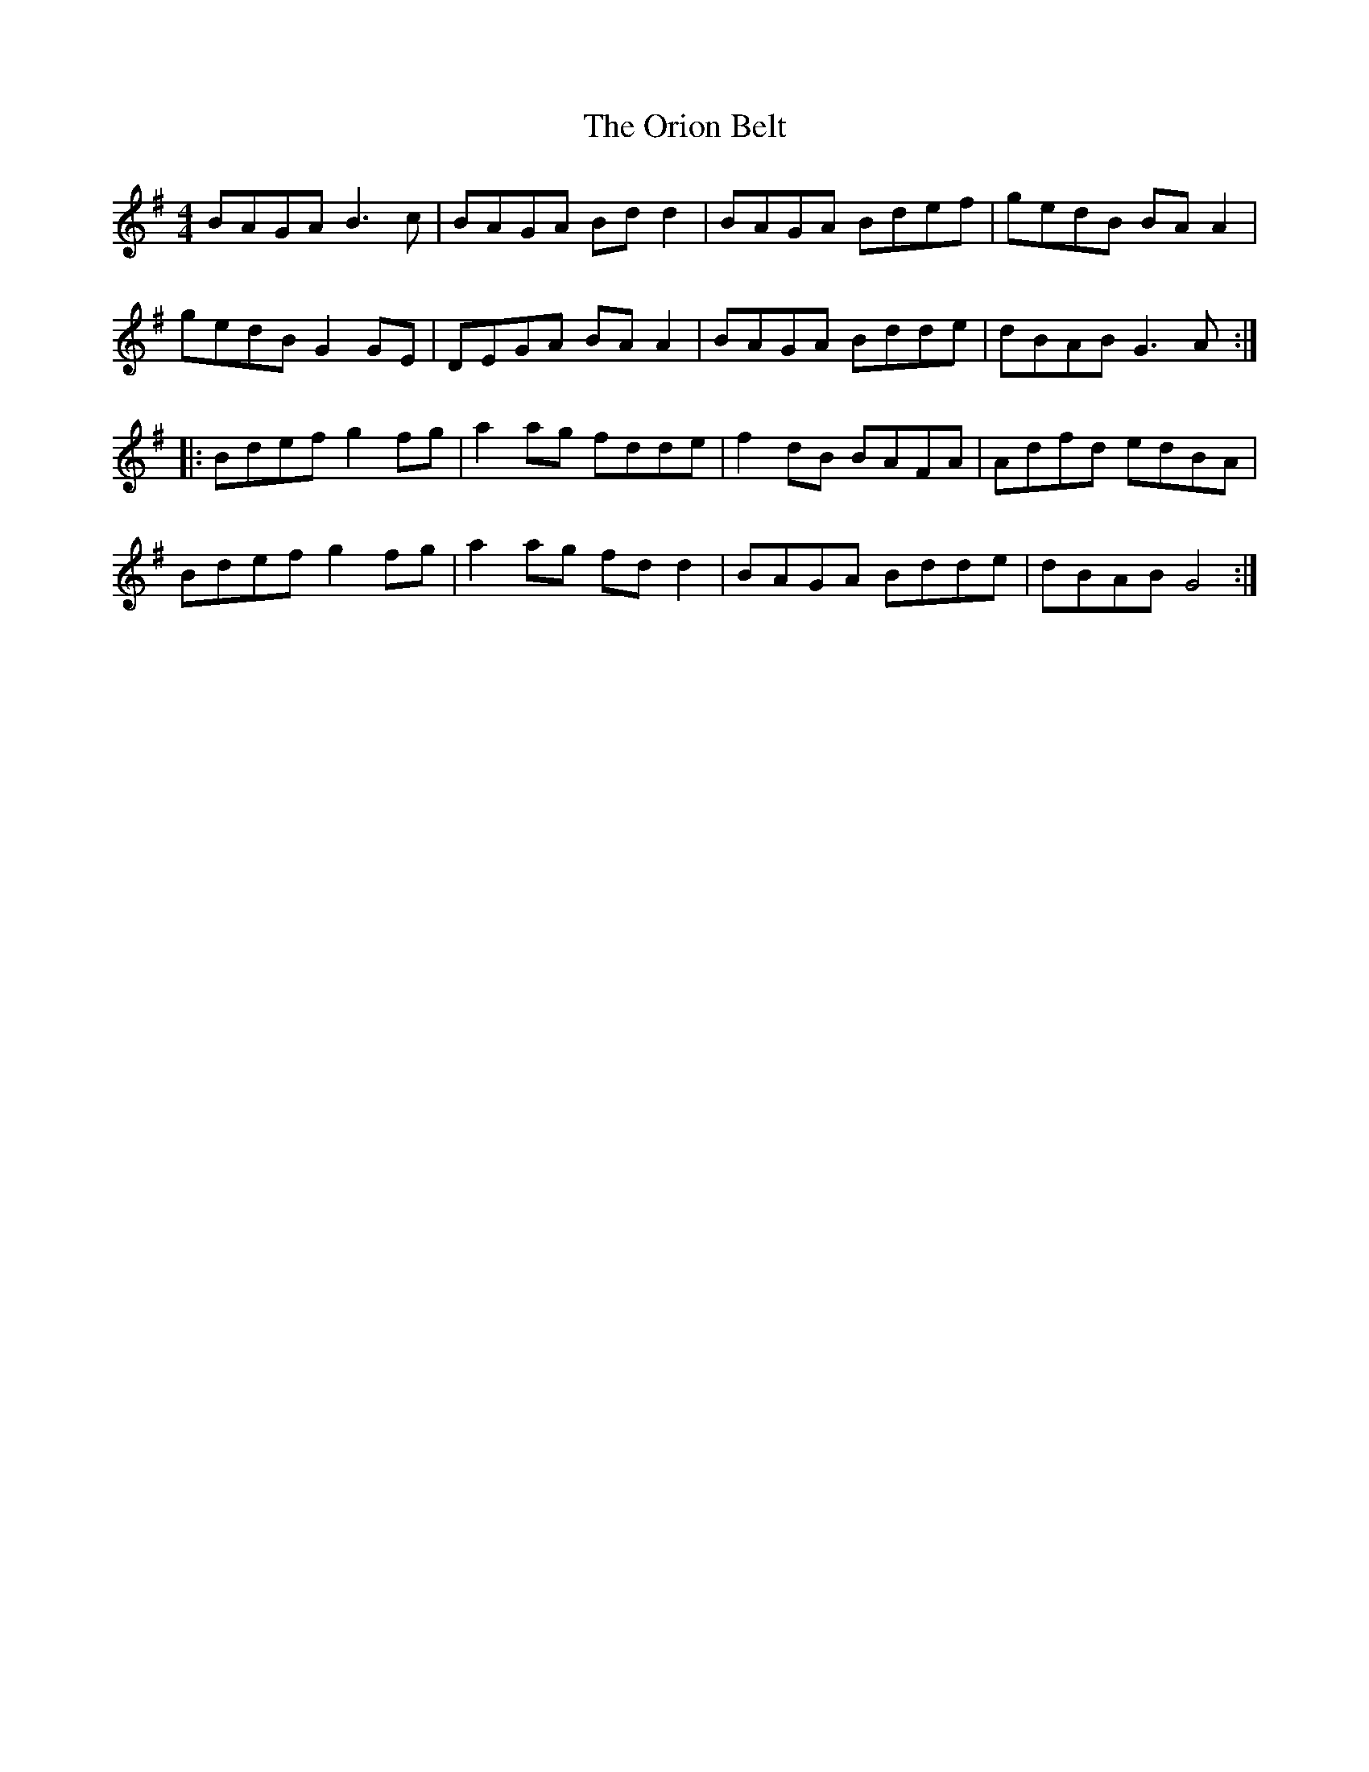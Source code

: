X: 30719
T: Orion Belt, The
R: reel
M: 4/4
K: Gmajor
BAGA B3c|BAGA Bdd2|BAGA Bdef|gedB BAA2|
gedB G2GE|DEGA BAA2|BAGA Bdde|dBAB G3A:|
|:Bdef g2fg|a2ag fdde|f2dB BAFA|Adfd edBA|
Bdef g2fg|a2ag fdd2|BAGA Bdde|dBAB G4:|

